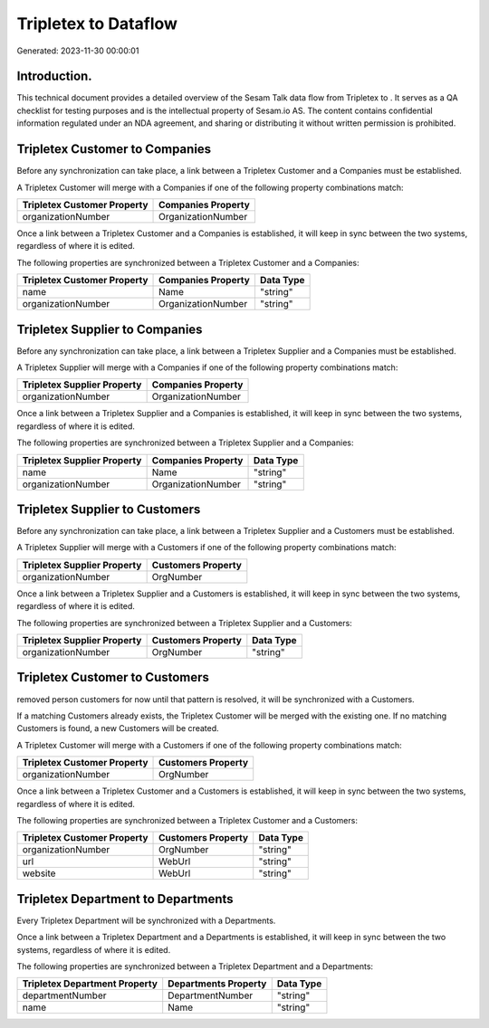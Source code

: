 ======================
Tripletex to  Dataflow
======================

Generated: 2023-11-30 00:00:01

Introduction.
------------

This technical document provides a detailed overview of the Sesam Talk data flow from Tripletex to . It serves as a QA checklist for testing purposes and is the intellectual property of Sesam.io AS. The content contains confidential information regulated under an NDA agreement, and sharing or distributing it without written permission is prohibited.

Tripletex Customer to  Companies
--------------------------------
Before any synchronization can take place, a link between a Tripletex Customer and a  Companies must be established.

A Tripletex Customer will merge with a  Companies if one of the following property combinations match:

.. list-table::
   :header-rows: 1

   * - Tripletex Customer Property
     -  Companies Property
   * - organizationNumber
     - OrganizationNumber

Once a link between a Tripletex Customer and a  Companies is established, it will keep in sync between the two systems, regardless of where it is edited.

The following properties are synchronized between a Tripletex Customer and a  Companies:

.. list-table::
   :header-rows: 1

   * - Tripletex Customer Property
     -  Companies Property
     -  Data Type
   * - name
     - Name
     - "string"
   * - organizationNumber
     - OrganizationNumber
     - "string"


Tripletex Supplier to  Companies
--------------------------------
Before any synchronization can take place, a link between a Tripletex Supplier and a  Companies must be established.

A Tripletex Supplier will merge with a  Companies if one of the following property combinations match:

.. list-table::
   :header-rows: 1

   * - Tripletex Supplier Property
     -  Companies Property
   * - organizationNumber
     - OrganizationNumber

Once a link between a Tripletex Supplier and a  Companies is established, it will keep in sync between the two systems, regardless of where it is edited.

The following properties are synchronized between a Tripletex Supplier and a  Companies:

.. list-table::
   :header-rows: 1

   * - Tripletex Supplier Property
     -  Companies Property
     -  Data Type
   * - name
     - Name
     - "string"
   * - organizationNumber
     - OrganizationNumber
     - "string"


Tripletex Supplier to  Customers
--------------------------------
Before any synchronization can take place, a link between a Tripletex Supplier and a  Customers must be established.

A Tripletex Supplier will merge with a  Customers if one of the following property combinations match:

.. list-table::
   :header-rows: 1

   * - Tripletex Supplier Property
     -  Customers Property
   * - organizationNumber
     - OrgNumber

Once a link between a Tripletex Supplier and a  Customers is established, it will keep in sync between the two systems, regardless of where it is edited.

The following properties are synchronized between a Tripletex Supplier and a  Customers:

.. list-table::
   :header-rows: 1

   * - Tripletex Supplier Property
     -  Customers Property
     -  Data Type
   * - organizationNumber
     - OrgNumber
     - "string"


Tripletex Customer to  Customers
--------------------------------
removed person customers for now until that pattern is resolved, it  will be synchronized with a  Customers.

If a matching  Customers already exists, the Tripletex Customer will be merged with the existing one.
If no matching  Customers is found, a new  Customers will be created.

A Tripletex Customer will merge with a  Customers if one of the following property combinations match:

.. list-table::
   :header-rows: 1

   * - Tripletex Customer Property
     -  Customers Property
   * - organizationNumber
     - OrgNumber

Once a link between a Tripletex Customer and a  Customers is established, it will keep in sync between the two systems, regardless of where it is edited.

The following properties are synchronized between a Tripletex Customer and a  Customers:

.. list-table::
   :header-rows: 1

   * - Tripletex Customer Property
     -  Customers Property
     -  Data Type
   * - organizationNumber
     - OrgNumber
     - "string"
   * - url
     - WebUrl
     - "string"
   * - website
     - WebUrl
     - "string"


Tripletex Department to  Departments
------------------------------------
Every Tripletex Department will be synchronized with a  Departments.

Once a link between a Tripletex Department and a  Departments is established, it will keep in sync between the two systems, regardless of where it is edited.

The following properties are synchronized between a Tripletex Department and a  Departments:

.. list-table::
   :header-rows: 1

   * - Tripletex Department Property
     -  Departments Property
     -  Data Type
   * - departmentNumber
     - DepartmentNumber
     - "string"
   * - name
     - Name
     - "string"

